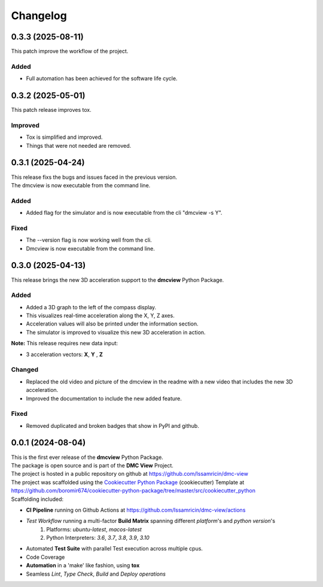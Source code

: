 =========
Changelog
=========


0.3.3 (2025-08-11)
=======================================

| This patch improve the workflow of the project.

Added
-----
- Full automation has been achieved for the software life cycle.


0.3.2 (2025-05-01)
=======================================

| This patch release improves tox.

Improved
--------
- Tox is simplified and improved.
- Things that were not needed are removed.


0.3.1 (2025-04-24)
=======================================

| This release fixs the bugs and issues faced in the previous version.
| The dmcview is now executable from the command line.

Added
-----
- Added flag for the simulator and is now executable from the cli "dmcview -s Y".

Fixed
-----
- The --version flag is now working well from the cli.
- Dmcview is now executable from the command line. 


0.3.0 (2025-04-13)
=======================================

| This release brings the new 3D acceleration support to the **dmcview** Python Package.

Added
-----
- Added a 3D graph to the left of the compass display.
- This visualizes real-time acceleration along the X, Y, Z axes.
- Acceleration values will also be printed under the information section.
- The simulator is improved to visualize this new 3D acceleration in action.

**Note:** This release requires new data input:

- 3 acceleration vectors: **X**, **Y** , **Z** 


Changed
-------
- Replaced the old video and picture of the dmcview in the readme with a new video that includes the new 3D acceleration.
- Improved the documentation to include the new added feature.


Fixed
-----
- Removed duplicated and broken badges that show in PyPI and github.


0.0.1 (2024-08-04)
=======================================

| This is the first ever release of the **dmcview** Python Package.
| The package is open source and is part of the **DMC View** Project.
| The project is hosted in a public repository on github at https://github.com/Issamricin/dmc-view
| The project was scaffolded using the `Cookiecutter Python Package`_ (cookiecutter) Template at https://github.com/boromir674/cookiecutter-python-package/tree/master/src/cookiecutter_python

| Scaffolding included:

- **CI Pipeline** running on Github Actions at https://github.com/Issamricin/dmc-view/actions
- `Test Workflow` running a multi-factor **Build Matrix** spanning different `platform`'s and `python version`'s
    1. Platforms: `ubuntu-latest`, `macos-latest`
    2. Python Interpreters: `3.6`, `3.7`, `3.8`, `3.9`, `3.10`

- Automated **Test Suite** with parallel Test execution across multiple cpus.
- Code Coverage
- **Automation** in a 'make' like fashion, using **tox**
- Seamless `Lint`, `Type Check`, `Build` and `Deploy` *operations*


.. LINKS

.. _Cookiecutter Python Package: https://python-package-generator.readthedocs.io/en/master/